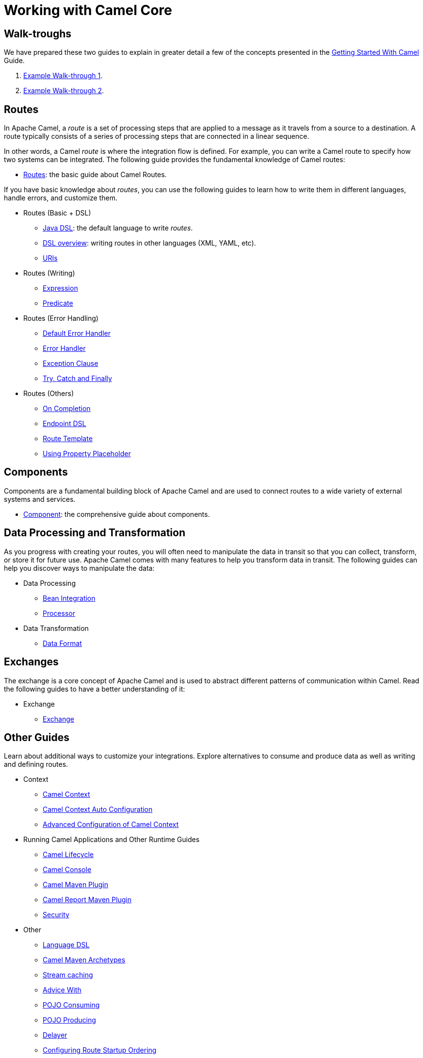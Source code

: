 = Working with Camel Core

== Walk-troughs

We have prepared these two guides to explain in greater detail a few of the concepts presented in the xref:getting-started:index.adoc[Getting Started With Camel] Guide.

1. xref:manual::walk-through-an-example.adoc[Example Walk-through 1].
2. xref:manual::walk-through-another-example.adoc[Example Walk-through 2].

== Routes

In Apache Camel, a _route_ is a set of processing steps that are applied to a message as it travels from a source to a destination. A route typically consists of a series of processing steps that are connected in a linear sequence.

In other words, a Camel _route_ is where the integration flow is defined. For example, you can write a Camel route to specify how two systems can be integrated. The following guide provides the fundamental knowledge of Camel routes:

* xref:manual::routes.adoc[Routes]: the basic guide about Camel Routes.

If you have basic knowledge about _routes_, you can use the following guides to learn how to write them in different languages, handle errors, and customize them.

* Routes (Basic + DSL)
** xref:manual::java-dsl.adoc[Java DSL]: the default language to write _routes_.
** xref:manual::dsl.adoc[DSL overview]: writing routes in other languages (XML, YAML, etc).
** xref:manual::uris.adoc[URIs]

* Routes (Writing)
** xref:manual::expression.adoc[Expression]
** xref:manual::predicate.adoc[Predicate]

* Routes (Error Handling)
** xref:manual::defaulterrorhandler.adoc[Default Error Handler]
** xref:manual::error-handler.adoc[Error Handler]
** xref:manual::exception-clause.adoc[Exception Clause]
** xref:manual::try-catch-finally.adoc[Try, Catch and Finally]

* Routes (Others)
** xref:manual::oncompletion.adoc[On Completion]
** xref:manual::Endpoint-dsl.adoc[Endpoint DSL]
** xref:manual::route-template.adoc[Route Template]
** xref:manual::using-propertyplaceholder.adoc[Using Property Placeholder]

== Components

Components are a fundamental building block of Apache Camel and are used to connect routes to a wide variety of external systems and services.

* xref:manual::component.adoc[Component]: the comprehensive guide about components.

== Data Processing and Transformation

As you progress with creating your routes, you will often need to manipulate the data in transit so that you can collect, transform, or store it for future use.
Apache Camel comes with many features to help you transform data in transit.
The following guides can help you discover ways to manipulate the data:

* Data Processing
** xref:manual::bean-integration.adoc[Bean Integration]
** xref:manual::processor.adoc[Processor]

* Data Transformation
** xref:manual::data-format.adoc[Data Format]

== Exchanges

The exchange is a core concept of Apache Camel and is used to abstract different patterns of communication within Camel. Read the following guides to have a better understanding of it:

* Exchange
** xref:manual::exchange.adoc[Exchange]

== Other Guides

Learn about additional ways to customize your integrations. Explore alternatives to consume and produce data as well as writing and defining routes.


* Context
** xref:manual::camelcontext.adoc[Camel Context]
** xref:manual::camelcontext-autoconfigure.adoc[Camel Context Auto Configuration]
** xref:manual::advanced-configuration-of-camelcontext-using-spring.adoc[Advanced Configuration of Camel Context]
* Running Camel Applications and Other Runtime Guides
** xref:manual::lifecycle.adoc[Camel Lifecycle]
** xref:manual::camel-console.adoc[Camel Console]
** xref:manual::camel-maven-plugin.adoc[Camel Maven Plugin]
** xref:manual::camel-report-maven-plugin.adoc[Camel Report Maven Plugin]
** xref:manual::security.adoc[Security]
* Other
** xref:manual::language-dsl.adoc[Language DSL]
** xref:manual::camel-maven-archetypes.adoc[Camel Maven Archetypes]
** xref:manual::stream-caching.adoc[Stream caching]
** xref:manual::advice-with.adoc[Advice With]
** xref:manual::pojo-consuming.adoc[POJO Consuming]
** xref:manual::pojo-producing.adoc[POJO Producing]
** xref:manual::delay-interceptor.adoc[Delayer]
** xref:manual::configuring-route-startup-ordering-and-autostartup.adoc[Configuring Route Startup Ordering]
** xref:manual::endpoint.adoc[Endpoint]
** xref:manual::examples.adoc[Examples]
** xref:manual::json.adoc[JSON Data Format]
** xref:manual::languages.adoc[Languages]
** xref:manual::parameter-binding-annotations.adoc[Parameter-Binding Annotations]
** xref:manual::property-binding.adoc[Property Binding]
** xref:manual::registry.adoc[Registry]
** xref:manual::rest-dsl.adoc[Rest DSL]
** xref:manual::route-configuration.adoc[Route Configuration]
** xref:manual::service-registry.adoc[Service Registry]
** xref:manual::spring.adoc[Spring]
** xref:manual::spring-xml-extensions.adoc[Spring XML Extensions]
** xref:manual::validator.adoc[Validator]
** xref:manual::what-are-the-dependencies.adoc[Camel Requirements]
** xref:manual::testing.adoc[Testing]


You can find additional documentation in the xref:manual::architecture.adoc[architecture documentation] in the old user manual.
